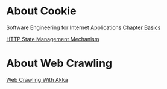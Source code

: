 * About Cookie
  Software Engineering for Internet Applications [[http://philip.greenspun.com/seia/basics][Chapter Basics]]
  
  [[https://tools.ietf.org/html/rfc6265][HTTP State Management Mechanism]]
  
* About Web Crawling
  [[http://foat.me/articles/crawling-with-akka/][Web Crawling With Akka]]
